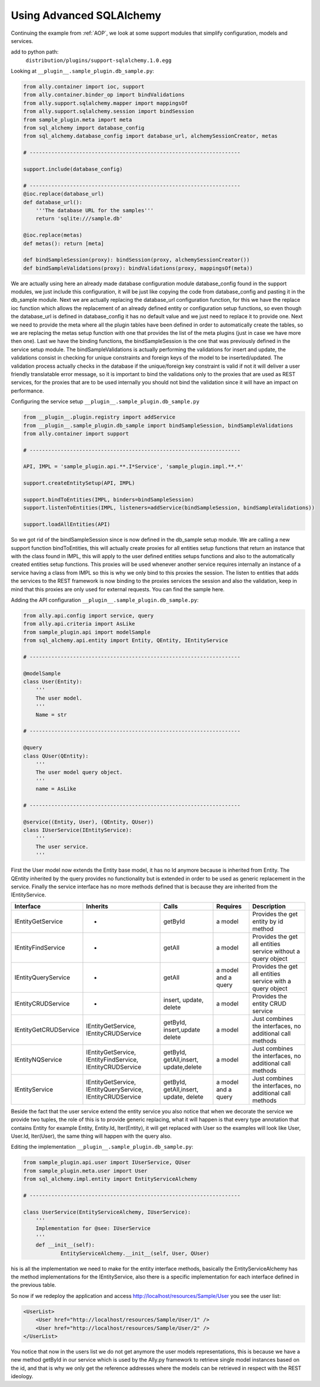 .. _Advanced_SQLAlchemy:

Using Advanced SQLAlchemy
============================

Continuing the example from :ref:`AOP`, we look at some support modules that simplify configuration, models and services.

add to python path:
    ``distribution/plugins/support-sqlalchemy.1.0.egg``

Looking at ``__plugin__.sample_plugin.db_sample.py``:

.. TODO:: [SW] Can't find any code here in the new source? Martin, could you have a look? Looks like there was a copy paste issue in the initial PDF, as all code samples here have the same source...

.. code-block:: python 

    from ally.container import ioc, support
    from ally.container.binder_op import bindValidations
    from ally.support.sqlalchemy.mapper import mappingsOf
    from ally.support.sqlalchemy.session import bindSession
    from sample_plugin.meta import meta
    from sql_alchemy import database_config
    from sql_alchemy.database_config import database_url, alchemySessionCreator, metas

    # --------------------------------------------------------------------

    support.include(database_config)

    # --------------------------------------------------------------------
    @ioc.replace(database_url)
    def database_url():
    	'''The database URL for the samples'''
    	return 'sqlite:///sample.db'

    @ioc.replace(metas)
    def metas(): return [meta]

    def bindSampleSession(proxy): bindSession(proxy, alchemySessionCreator())
    def bindSampleValidations(proxy): bindValidations(proxy, mappingsOf(meta))

.. TODO:: [SW] I need to fix this!

We are actually using here an already made database configuration module database_config found in the support modules, we just include this configuration, it will be just like copying the code from database_config and pasting it in the db_sample module. Next we are actually replacing the database_url configuration function, for this we have the replace ioc function which allows the replacement of an already defined entity or configuration setup functions, so even though the database_url is defined in database_config it has no default value and we just need to replace it to provide one. Next we need to provide the meta where all the plugin tables have been defined in order to automatically create the tables, so we are replacing the metas setup function with one that provides the list of the meta plugins (just in case we have more then one). Last we have the binding functions, the bindSampleSession is the one that was previously defined in the service setup module. The bindSampleValidations is actually performing the validations for insert and update, the validations consist in checking for unique constraints and foreign keys of the model to be inserted/updated. The validation process actually checks in the database if the unique/foreign key constraint is valid if not it will deliver a user friendly translatable error message, so it is important to bind the validations only to the proxies that are used as REST services, for the proxies that are to be used internally you should not bind the validation since it will have an impact on performance.

Configuring the service setup ``__plugin__.sample_plugin.db_sample.py``

.. code-block:: python 

    from __plugin__.plugin.registry import addService
    from __plugin__.sample_plugin.db_sample import bindSampleSession, bindSampleValidations
    from ally.container import support

    # --------------------------------------------------------------------

    API, IMPL = 'sample_plugin.api.**.I*Service', 'sample_plugin.impl.**.*'

    support.createEntitySetup(API, IMPL)

    support.bindToEntities(IMPL, binders=bindSampleSession)
    support.listenToEntities(IMPL, listeners=addService(bindSampleSession, bindSampleValidations))

    support.loadAllEntities(API)

So we got rid of the bindSampleSession since is now defined in the db_sample setup module. We are calling a new support function bindToEntities, this will actually create proxies for all entities setup functions that return an instance that with the class found in IMPL, this will apply to the user defined entities setups functions and also to the automatically created entities setup functions. This proxies will be used whenever another service requires internally an instance of a service having a class from IMPL so this is why we only bind to this proxies the session. The listen to entities that adds the services to the REST framework is now binding to the proxies services the session and also the validation, keep in mind that this proxies are only used for external requests. You can find the sample here. 

Adding the API configuration ``__plugin__.sample_plugin.db_sample.py``:

.. code-block:: python 

    from ally.api.config import service, query
    from ally.api.criteria import AsLike
    from sample_plugin.api import modelSample
    from sql_alchemy.api.entity import Entity, QEntity, IEntityService

    # --------------------------------------------------------------------

    @modelSample
    class User(Entity):
    	'''
    	The user model.
    	'''
    	Name = str

    # --------------------------------------------------------------------

    @query
    class QUser(QEntity):
    	'''
    	The user model query object.
    	'''
    	name = AsLike

    # --------------------------------------------------------------------

    @service((Entity, User), (QEntity, QUser))
    class IUserService(IEntityService):
    	'''
    	The user service.
    	'''

First the User model now extends the Entity base model, it has no Id anymore because is inherited from Entity. The QEntity inherited by the query provides no functionality but is extended in order to be used as generic replacement in the service. Finally the service interface has no more methods defined that is because they are inherited from the IEntityService.

======================= ===================== ======================= ===================== =====================================
Interface               Inherits              Calls                   Requires              Description
======================= ===================== ======================= ===================== =====================================
IEntityGetService       -                     getById                 a model               Provides the get entity by id method
IEntityFindService      -                     getAll                  a model               Provides the get all entities service without a query object
IEntityQueryService     -                     getAll                  a model and a query   Provides the get all entities service with a query object
IEntityCRUDService      -                     insert, update, delete  a model               Provides the entity CRUD service 
IEntityGetCRUDService   IEntityGetService,    getById, insert,update  a model               Just combines the interfaces, no additional call methods
    	        	IEntityCRUDService    delete                        
IEntityNQService        IEntityGetService,    getById, getAll,insert, a model               Just combines the interfaces, no additional call methods
    			IEntityFindService,   update,delete
    			IEntityCRUDService 
IEntityService          IEntityGetService,    getById, getAll,insert, a model and a query   Just combines the interfaces, no additional call methods
    			IEntityQueryService,  update, delete
    			IEntityCRUDService 
======================= ===================== ======================= ===================== =====================================

Beside the fact that the user service extend the entity service you also notice that when we decorate the service we provide two tuples, the role of this is to provide generic replacing, what it will happen is that every type annotation that contains Entity for example Entity, Entity.Id, Iter(Entity), it will get replaced with User so the examples will look like User, User.Id, Iter(User), the same thing will happen with the query also.

Editing the implementation ``__plugin__.sample_plugin.db_sample.py``:

.. code-block:: python 

    from sample_plugin.api.user import IUserService, QUser
    from sample_plugin.meta.user import User
    from sql_alchemy.impl.entity import EntityServiceAlchemy

    # --------------------------------------------------------------------

    class UserService(EntityServiceAlchemy, IUserService):
    	'''
    	Implementation for @see: IUserService
    	'''
    	def __init__(self):
    		EntityServiceAlchemy.__init__(self, User, QUser)

his is all the implementation we need to make for the entity interface methods, basically the EntityServiceAlchemy has the method implementations for the IEntityService, also there is a specific implementation for each interface defined in the previous table. 

So now if we redeploy the application and access http://localhost/resources/Sample/User you see the user list:

.. code-block:: xml

    <UserList>
    	<User href="http://localhost/resources/Sample/User/1" />
    	<User href="http://localhost/resources/Sample/User/2" />
    </UserList>

You notice that now in the users list we do not get anymore the user models representations, this is because we have a new method getById in our service which is used by the Ally.py framework to retrieve single model instances based on the id, and that is why we only get the reference addresses where the models can be retrieved in respect with the REST ideology. 
